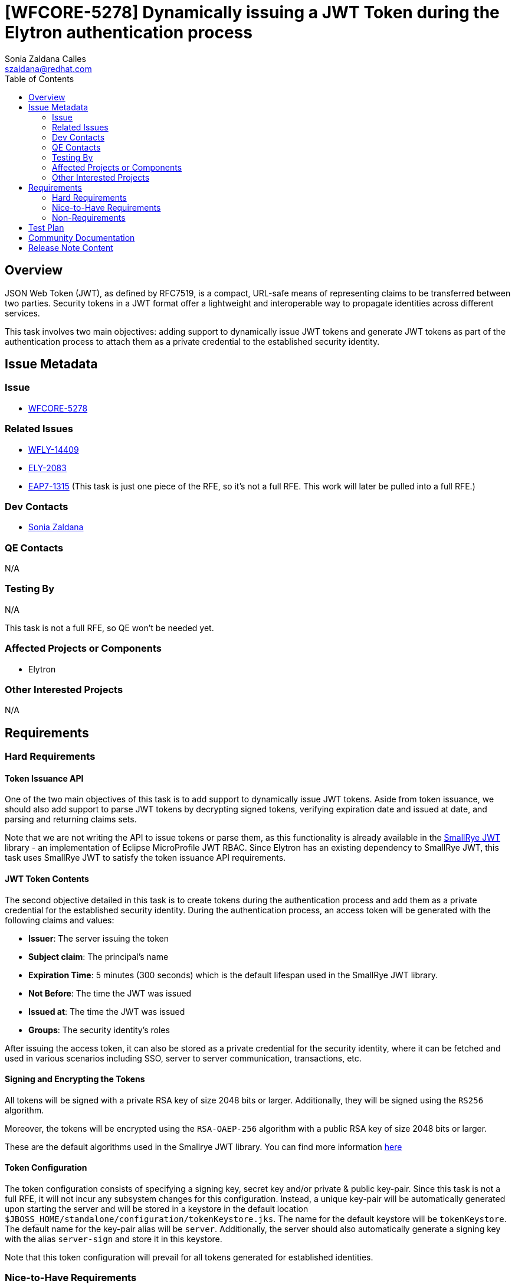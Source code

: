 = [WFCORE-5278] Dynamically issuing a JWT Token during the Elytron authentication process
:author:            Sonia Zaldana Calles
:email:             szaldana@redhat.com
:toc:               left
:icons:             font
:idprefix:
:idseparator:       -

== Overview

JSON Web Token (JWT), as defined by RFC7519, is a compact, URL-safe means
of representing claims to be transferred between two parties. Security tokens in a
JWT format offer a lightweight and interoperable way to propagate identities
across different services.

This task involves two main objectives: adding support to
dynamically issue JWT tokens and generate JWT tokens as part of the
authentication process to attach them as a private credential to the established
security identity.


== Issue Metadata

=== Issue

* https://issues.redhat.com/browse/WFCORE-5278[WFCORE-5278]

=== Related Issues

* https://issues.redhat.com/browse/WFLY-14409[WFLY-14409]
* https://issues.redhat.com/browse/ELY-2083[ELY-2083]
* https://issues.jboss.org/browse/EAP7-1315[EAP7-1315] (This task is just one piece of the RFE, so it's not a full RFE.
This work will later be pulled into a full RFE.)


=== Dev Contacts

* mailto:szaldana@redhat.com[Sonia Zaldana]

=== QE Contacts

N/A

=== Testing By

N/A

This task is not a full RFE, so QE won't be needed yet.

=== Affected Projects or Components

* Elytron

=== Other Interested Projects

N/A

== Requirements

=== Hard Requirements

==== Token Issuance API

One of the two main objectives of this task is to add support to dynamically issue JWT tokens. Aside from token issuance,
we should also add support to parse JWT tokens by decrypting signed tokens, verifying expiration date and issued at date,
and parsing and returning claims sets.

Note that we are not writing the API to issue tokens or parse them, as this functionality is already available in the
https://github.com/smallrye/smallrye-jwt[SmallRye
JWT] library - an implementation of Eclipse MicroProfile JWT RBAC. Since Elytron has an existing dependency to SmallRye JWT,
this task uses SmallRye JWT to satisfy the token issuance API
requirements.

==== JWT Token Contents

The second objective detailed in this task is to create tokens during the authentication process and add them as a
private credential for the established security identity. During the authentication process, an access token will
be generated with the following claims and values:

* *Issuer*: The server issuing the token
* *Subject claim*: The principal's name
* *Expiration Time*: 5 minutes (300 seconds) which is the default lifespan used in the SmallRye JWT library.
* *Not Before*: The time the JWT was issued
* *Issued at*: The time the JWT was issued
* *Groups*: The security identity's roles

After issuing the access token, it can also be stored as a private credential for the security identity, where it can be
fetched and used in various scenarios including SSO, server to server communication, transactions, etc.

==== Signing and Encrypting the Tokens

All tokens will be signed with a private RSA key of size 2048 bits or larger.
Additionally, they will be signed using the `RS256` algorithm.

Moreover, the tokens will be encrypted using the `RSA-OAEP-256` algorithm
with a public RSA key of size 2048 bits or larger.

These are the default algorithms used in the Smallrye JWT library. You can find more information
https://smallrye.io/docs/smallrye-jwt/generate-jwt.html#_sign_the_claims[here]

==== Token Configuration

The token configuration consists of specifying a signing key, secret key and/or private & public key-pair.
Since this task is not a full RFE, it will not incur any subsystem changes for this configuration.
Instead, a unique key-pair will be automatically generated upon starting the server and will be stored
in a keystore in the default location  ``$JBOSS_HOME/standalone/configuration/tokenKeystore.jks``. The name for the
default keystore will be ``tokenKeystore``. The default name for the key-pair alias will be ``server``.
Additionally, the server should also automatically  generate a signing key with the alias ``server-sign``
and store it in this keystore.

Note that this token configuration will prevail for all tokens generated for
established identities.

=== Nice-to-Have Requirements

N/A

=== Non-Requirements

The token configuration consists of specifying a signing key, secret key and/or private & public key-pair.
This task relies on the generated keystore mentioned in the hard requirements above.
The following discussion entails subsystem changes that will come with the full RFE that will provide
additional token configuration options, but is not included in this task and therefore is a non-requirement.

A new component ``token-configuration`` will be added to the Elytron subsystem. The purpose of this element
is to hold information regarding encryption and signing keys to dynamically issue tokens
during the authentication process. Note that this configuration will prevail for all tokens generated for
established identities.

The new ``token-configuration`` element will have the following attributes:

* ``keystore``: A reference to an Elytron keystore containing the keys to encrypt the token. This value will be set
by default to ``tokenKeystore`` assuming this keystore was automatically configured when the server starts up. Alternatively,
users can modify this value to their own keystore.
* ``keypair-alias``: The alias for the key-pair when using asymmetric encryption. Set to ``server`` by default.
* ``signing-key-alias``: The alias for the signing key in the keystore. Set to ``server-sign`` by default.
* ``secret-key-alias``: The alias for the secret key when using symmetric encryption. This value is undefined by
default, but users have the ability to undefine the ``keypair-alias`` attribute and define this attribute if they wish to use
symmetric encryption.

NOTE: Keys may be formatted in any of the following formats, specified in order of precedence: Public Key Cryptography
Standards #8 (PKCS #8) PEM, JSON Web Key (JWK) or JSON Web Key Set (JWKS), or Base64 URL Encoded JSON Web Key (JWK)
or JSON Web Key Set (JWKS).

Consequently, the default values for token-configuration are as follows:
[source]
----
/subsystem=elytron/token-configuration=DefaultTokenConfiguration:read-resource()
{
    "outcome" => "success",
    "result" => {
        "keystore" => "tokenKeystore",
        "keypair-alias" => "keypair-alias",
        "signing-key-alias" => "alias-signing",
        "secret-key-alias" => undefined
    }
}
----

Alternatively, as opposed to having a single ``token-configuration`` element that prevails for all token issuance,
users could configure individual ``token-configuration`` elements and use them for specific use cases. For example,
if the user wishes to use a different keystore for token issuance when using SSO, they could configure it as follows:

First, configure a ``token-configuration`` element using their own keystore as follows:
[source]
-----
/subsystem=elytron/token-configuration=myConfig:add(keystore=myKeystore, keypair-alias=myKeyPair, signing-key-alias=mySigning)
-----

Then, for append the ``token-configuration`` element to the single sign on element as follows:
[source]
----
/subsystem=undertow/application-security-domain=exampleDomain/setting=single-sign-on:add(key-store=example-keystore, key-alias=localhost, domain=127.0.0.1, credential-reference={clear-text=secret},
token-configuration=myConfig)
----


== Test Plan

* WildFly Elytron test suite: All token issuance API utilities added to the WildFly Elytron will also be accompanied with their own unit tests.

== Community Documentation

N/A As this task will not expose anything to users.

== Release Note Content

N/A for the same reason as above